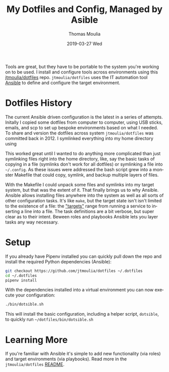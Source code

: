 #+TITLE:       My Dotfiles and Config, Managed by Asible
#+AUTHOR:      Thomas Moulia
#+EMAIL:       jtmoulia@gmail.com
#+DATE:        2019-03-27 Wed
#+URI:         /blog/%y/%m/%d/my-dotfiles-and-config-managed-by-asible
#+KEYWORDS:    config, linux, emacs
#+TAGS:        linux
#+LANGUAGE:    en
#+OPTIONS:     H:3 num:nil toc:nil \n:nil ::t |:t ^:nil -:nil f:t *:t <:t
#+DESCRIPTION: Ansible to manage dotfiles and various system configs.

Tools are great, but they have to be portable to the system you're working on to
be used. I install and configure tools across environments using this
[[https://github.com/jtmoulia/dotfiles][jtmoulia/dotfiles]] repo. =jtmoulia/dotfiles= uses the IT automation tool [[https://www.ansible.com/][Ansible]]
to define and configure the target environment.

* Dotfiles History

The current Ansible driven configuration is the latest in a series of attempts.
Initally I copied some dotfiles from computer to computer, using USB sticks,
emails, and scp to set up bespoke environments based on what I needed. To share
and version the dotfiles across system =jtmoulia/dotfiles= was committed back
in 2012. I symlinked everything into my home directory using

This worked great until I wanted to do anything more complicated than just
symlinking files right into the home directory, like, say the basic tasks of
copying in a file (symlinks don't work for all dotfiles) or symlinking a file
into =~/.config=. As these issues were addressed the bash script grew into a
monster Makefile that could copy, symlink, and backup multiple layers of files.

With the Makefile I could unpack some files and symlinks into my target system,
but that was the extent of it. That finally brings us to why Ansible. Ansible
allows installing files anywhere into the system as well as all sorts of other
configuration tasks. It's like =make=, but the target state isn't isn't limited
to the existence of a file: the [[https://docs.ansible.com/ansible/latest/modules/modules_by_category.html]["targets"]] range from running a service to
inserting a line into a file. The task definitions are a bit verbose, but super
clear as to their intent. Beween roles and playbooks Ansible lets you layer
tasks any way necessary.

* Setup

If you already have Pipenv installed you can quickly pull down the repo and
install the required Python dependencies (Ansible):

#+BEGIN_SRC sh
  git checkout https://github.com/jtmoulia/dotfiles ~/.dotfiles
  cd ~/.dotfiles
  pipenv install
#+END_SRC

With the dependencies installed into a virtual environment you can now execute
your configuration:

#+BEGIN_SRC sh
  ./bin/dotsible.sh
#+END_SRC

This will install the basic configuration, including a helper script,
=dotsible=, to quickly run =~/dotfiles/bin/dotsible.sh=

* Learning More

If you're familiar with Ansible it's simple to add new functionality (via roles)
and target environments (via playbooks). Read more in the =jtmoulia/dotfiles=
[[https://github.com/jtmoulia/dotfiles/blob/master/README.md][README]].
